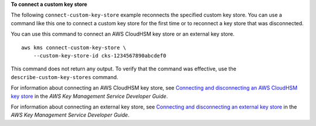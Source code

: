 **To connect a custom key store**

The following ``connect-custom-key-store`` example reconnects the specified custom key store. You can use a command like this one to connect a custom key store for the first time or to reconnect a key store that was disconnected.

You can use this command to connect an AWS CloudHSM key store or an external key store. ::

    aws kms connect-custom-key-store \
        --custom-key-store-id cks-1234567890abcdef0

This command does not return any output. To verify that the command was effective, use the ``describe-custom-key-stores`` command.

For information about connecting an AWS CloudHSM key store, see `Connecting and disconnecting an AWS CloudHSM key store <https://docs.aws.amazon.com/kms/latest/developerguide/disconnect-keystore.html>`__ in the *AWS Key Management Service Developer Guide*.

For information about connecting an external key store, see `Connecting and disconnecting an external key store <https://docs.aws.amazon.com/kms/latest/developerguide/xks-connect-disconnect.html>`__ in the *AWS Key Management Service Developer Guide*.

